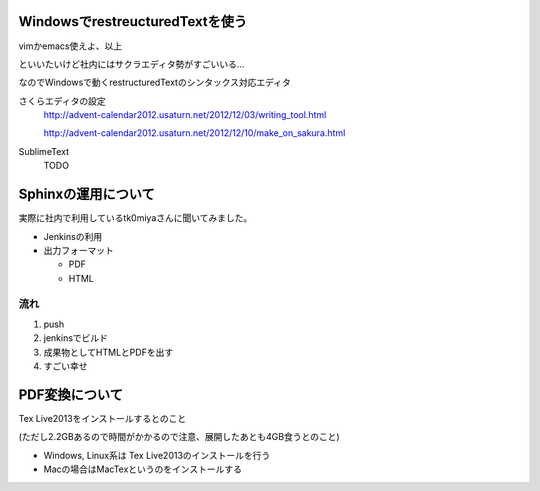 WindowsでrestreucturedTextを使う
=================================

vimかemacs使えよ、以上

といいたいけど社内にはサクラエディタ勢がすごいいる...

なのでWindowsで動くrestructuredTextのシンタックス対応エディタ

さくらエディタの設定
 http://advent-calendar2012.usaturn.net/2012/12/03/writing_tool.html

 http://advent-calendar2012.usaturn.net/2012/12/10/make_on_sakura.html

SublimeText
 TODO

Sphinxの運用について
======================

実際に社内で利用しているtk0miyaさんに聞いてみました。

* Jenkinsの利用
* 出力フォーマット
    
  * PDF
  * HTML

流れ
------

1. push

2. jenkinsでビルド

3. 成果物としてHTMLとPDFを出す

4. すごい幸せ

PDF変換について
=================

Tex Live2013をインストールするとのこと

(ただし2.2GBあるので時間がかかるので注意、展開したあとも4GB食うとのこと)

* Windows, Linux系は Tex Live2013のインストールを行う

* Macの場合はMacTexというのをインストールする


